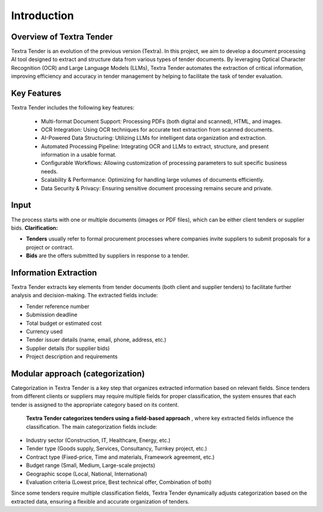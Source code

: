 Introduction
======================================

Overview of Textra Tender
---------------------------
Textra Tender is an evolution of the previous version (Textra). In this project, we aim to develop a document processing AI tool designed to extract and structure data from various types of tender documents. By leveraging Optical Character Recognition (OCR) and Large Language Models (LLMs), Textra Tender automates the extraction of critical information, improving efficiency and accuracy in tender management by helping to facilitate the task of tender evaluation.

Key Features
---------------------------

Textra Tender includes the following key features:

  - Multi-format Document Support: Processing PDFs (both digital and scanned), HTML, and images.

  - OCR Integration: Using OCR techniques for accurate text extraction from scanned documents.

  - AI-Powered Data Structuring: Utilizing LLMs for intelligent data organization and extraction.

  - Automated Processing Pipeline: Integrating OCR and LLMs to extract, structure, and present information in a usable format.

  - Configurable Workflows: Allowing customization of processing parameters to suit specific business needs.

  - Scalability & Performance: Optimizing for handling large volumes of documents efficiently.

  - Data Security & Privacy: Ensuring sensitive document processing remains secure and private.

Input
---------------------------

The process starts with one or multiple documents (images or PDF files), which can be either client tenders or supplier bids.
**Clarification:**

- **Tenders** usually refer to formal procurement processes where companies invite suppliers to submit proposals for a project or contract.
- **Bids** are the offers submitted by suppliers in response to a tender.

Information Extraction
---------------------------

Textra Tender extracts key elements from tender documents (both client and supplier tenders) to facilitate further analysis and decision-making. The extracted fields include:

- Tender reference number
- Submission deadline
- Total budget or estimated cost
- Currency used
- Tender issuer details (name, email, phone, address, etc.)
- Supplier details (for supplier bids)
- Project description and requirements

Modular approach (categorization)
---------------------------

Categorization in Textra Tender is a key step that organizes extracted information based on relevant fields. Since tenders from different clients or suppliers may require multiple fields for proper classification, the system ensures that each tender is assigned to the appropriate category based on its content.

 **Textra Tender categorizes tenders using a field-based approach** , where key extracted fields influence the classification. The main categorization fields include:

- Industry sector (Construction, IT, Healthcare, Energy, etc.)
- Tender type (Goods supply, Services, Consultancy, Turnkey project, etc.)
- Contract type (Fixed-price, Time and materials, Framework agreement, etc.)
- Budget range (Small, Medium, Large-scale projects)
- Geographic scope (Local, National, International)
- Evaluation criteria (Lowest price, Best technical offer, Combination of both)

Since some tenders require multiple classification fields, Textra Tender dynamically adjusts categorization based on the extracted data, ensuring a flexible and accurate organization of tenders.
